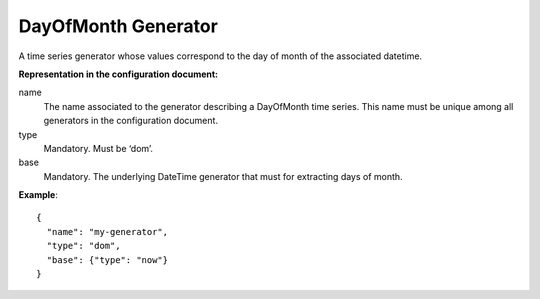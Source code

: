 .. _dom:

DayOfMonth Generator
--------------------

A time series generator whose values correspond to the day of month of the associated datetime.

**Representation in the configuration document:**

name
    The name associated to the generator describing a DayOfMonth time series.
    This name must be unique among all generators in the configuration document.

type
    Mandatory. Must be ‘dom’.

base
    Mandatory. The underlying DateTime generator that must for extracting days of month.

**Example**::

    {
      "name": "my-generator",
      "type": "dom",
      "base": {"type": "now"}
    }

